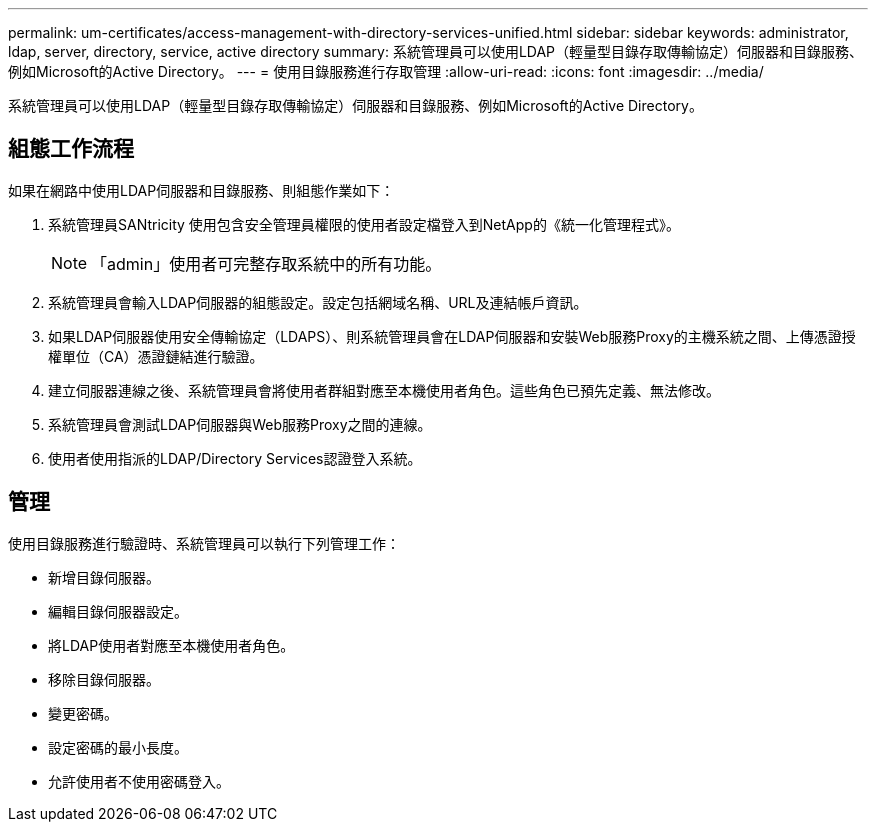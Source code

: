 ---
permalink: um-certificates/access-management-with-directory-services-unified.html 
sidebar: sidebar 
keywords: administrator, ldap, server, directory, service, active directory 
summary: 系統管理員可以使用LDAP（輕量型目錄存取傳輸協定）伺服器和目錄服務、例如Microsoft的Active Directory。 
---
= 使用目錄服務進行存取管理
:allow-uri-read: 
:icons: font
:imagesdir: ../media/


[role="lead"]
系統管理員可以使用LDAP（輕量型目錄存取傳輸協定）伺服器和目錄服務、例如Microsoft的Active Directory。



== 組態工作流程

如果在網路中使用LDAP伺服器和目錄服務、則組態作業如下：

. 系統管理員SANtricity 使用包含安全管理員權限的使用者設定檔登入到NetApp的《統一化管理程式》。
+
[NOTE]
====
「admin」使用者可完整存取系統中的所有功能。

====
. 系統管理員會輸入LDAP伺服器的組態設定。設定包括網域名稱、URL及連結帳戶資訊。
. 如果LDAP伺服器使用安全傳輸協定（LDAPS）、則系統管理員會在LDAP伺服器和安裝Web服務Proxy的主機系統之間、上傳憑證授權單位（CA）憑證鏈結進行驗證。
. 建立伺服器連線之後、系統管理員會將使用者群組對應至本機使用者角色。這些角色已預先定義、無法修改。
. 系統管理員會測試LDAP伺服器與Web服務Proxy之間的連線。
. 使用者使用指派的LDAP/Directory Services認證登入系統。




== 管理

使用目錄服務進行驗證時、系統管理員可以執行下列管理工作：

* 新增目錄伺服器。
* 編輯目錄伺服器設定。
* 將LDAP使用者對應至本機使用者角色。
* 移除目錄伺服器。
* 變更密碼。
* 設定密碼的最小長度。
* 允許使用者不使用密碼登入。

